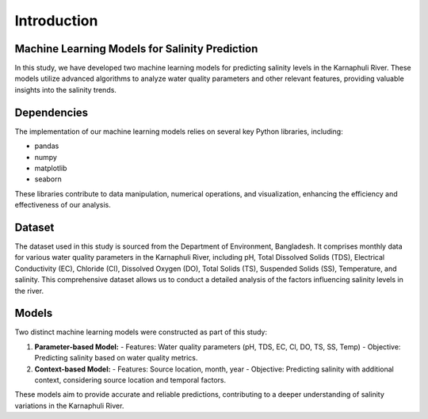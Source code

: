 Introduction
============

Machine Learning Models for Salinity Prediction
----------------------------------------------

In this study, we have developed two machine learning models for predicting salinity levels in the Karnaphuli River. These models utilize advanced algorithms to analyze water quality parameters and other relevant features, providing valuable insights into the salinity trends.

Dependencies
------------

The implementation of our machine learning models relies on several key Python libraries, including:

- pandas
- numpy
- matplotlib
- seaborn


These libraries contribute to data manipulation, numerical operations, and visualization, enhancing the efficiency and effectiveness of our analysis.

Dataset
-------

The dataset used in this study is sourced from the Department of Environment, Bangladesh. It comprises monthly data for various water quality parameters in the Karnaphuli River, including pH, Total Dissolved Solids (TDS), Electrical Conductivity (EC), Chloride (Cl), Dissolved Oxygen (DO), Total Solids (TS), Suspended Solids (SS), Temperature, and salinity. This comprehensive dataset allows us to conduct a detailed analysis of the factors influencing salinity levels in the river.

Models
------

Two distinct machine learning models were constructed as part of this study:

1. **Parameter-based Model:**
   - Features: Water quality parameters (pH, TDS, EC, Cl, DO, TS, SS, Temp)
   - Objective: Predicting salinity based on water quality metrics.

2. **Context-based Model:**
   - Features: Source location, month, year
   - Objective: Predicting salinity with additional context, considering source location and temporal factors.

These models aim to provide accurate and reliable predictions, contributing to a deeper understanding of salinity variations in the Karnaphuli River.
